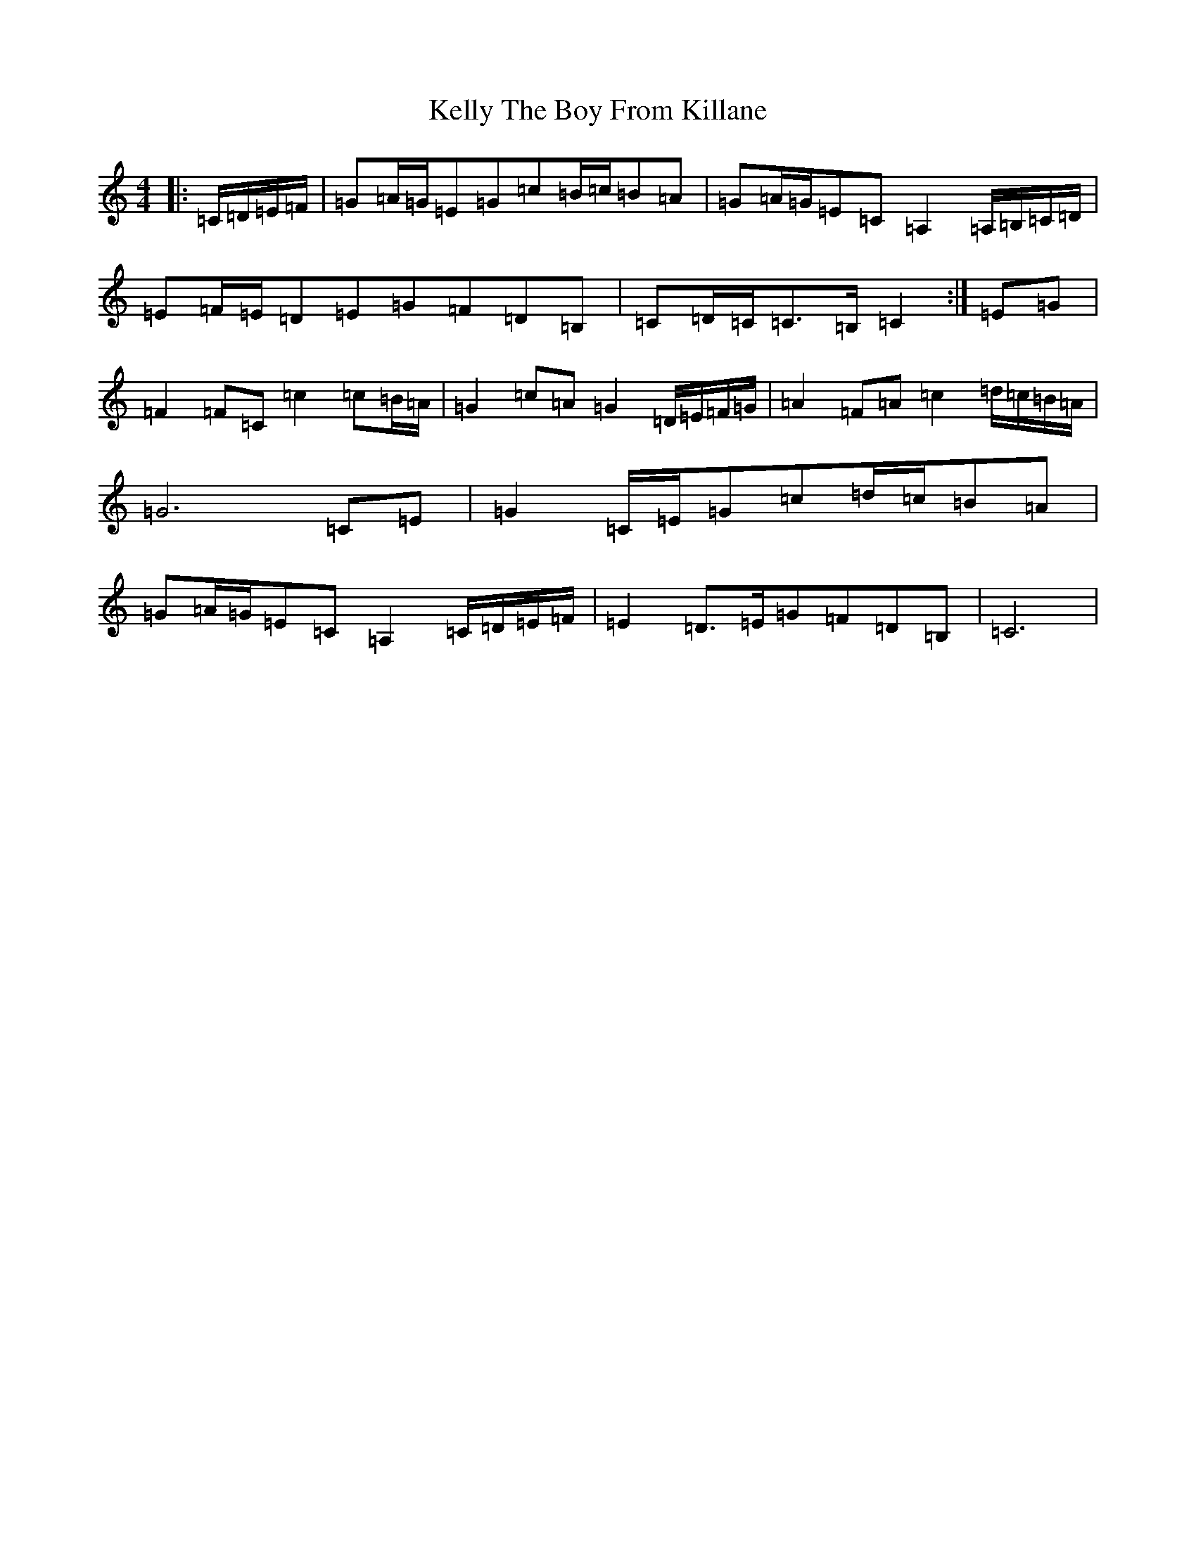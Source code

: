 X: 11234
T: Kelly The Boy From Killane
S: https://thesession.org/tunes/3831#setting24358
R: march
M:4/4
L:1/8
K: C Major
|:=C/2=D/2=E/2=F/2|=G=A/2=G/2=E=G=c=B/2=c/2=B=A|=G=A/2=G/2=E=C=A,2=A,/2=B,/2=C/2=D/2|=E=F/2=E/2=D=E=G=F=D=B,|=C=D/2=C/2=C>=B,=C2:|=E=G|=F2=F=C=c2=c=B/2=A/2|=G2=c=A=G2=D/2=E/2=F/2=G/2|=A2=F=A=c2=d/2=c/2=B/2=A/2|=G6=C=E|=G2=C/2=E/2=G=c=d/2=c/2=B=A|=G=A/2=G/2=E=C=A,2=C/2=D/2=E/2=F/2|=E2=D>=E=G=F=D=B,|=C6|
